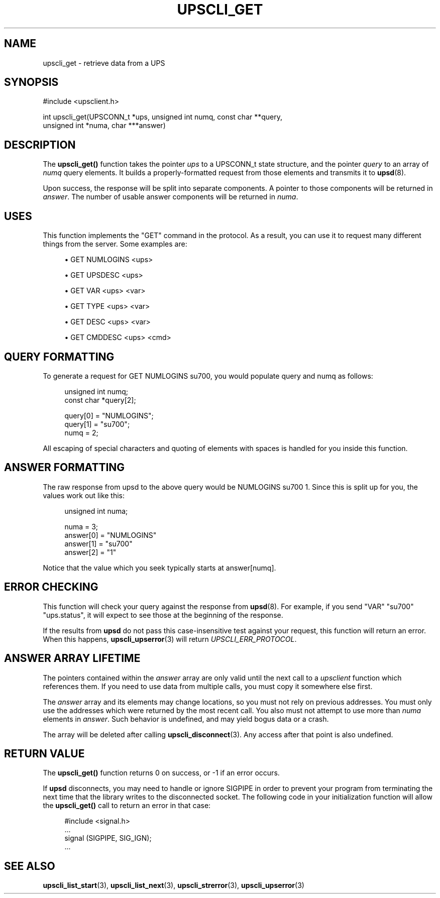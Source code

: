 '\" t
.\"     Title: upscli_get
.\"    Author: [FIXME: author] [see http://docbook.sf.net/el/author]
.\" Generator: DocBook XSL Stylesheets v1.78.1 <http://docbook.sf.net/>
.\"      Date: 04/17/2015
.\"    Manual: NUT Manual
.\"    Source: Network UPS Tools 2.7.3
.\"  Language: English
.\"
.TH "UPSCLI_GET" "3" "04/17/2015" "Network UPS Tools 2\&.7\&.3" "NUT Manual"
.\" -----------------------------------------------------------------
.\" * Define some portability stuff
.\" -----------------------------------------------------------------
.\" ~~~~~~~~~~~~~~~~~~~~~~~~~~~~~~~~~~~~~~~~~~~~~~~~~~~~~~~~~~~~~~~~~
.\" http://bugs.debian.org/507673
.\" http://lists.gnu.org/archive/html/groff/2009-02/msg00013.html
.\" ~~~~~~~~~~~~~~~~~~~~~~~~~~~~~~~~~~~~~~~~~~~~~~~~~~~~~~~~~~~~~~~~~
.ie \n(.g .ds Aq \(aq
.el       .ds Aq '
.\" -----------------------------------------------------------------
.\" * set default formatting
.\" -----------------------------------------------------------------
.\" disable hyphenation
.nh
.\" disable justification (adjust text to left margin only)
.ad l
.\" -----------------------------------------------------------------
.\" * MAIN CONTENT STARTS HERE *
.\" -----------------------------------------------------------------
.SH "NAME"
upscli_get \- retrieve data from a UPS
.SH "SYNOPSIS"
.sp
.nf
#include <upsclient\&.h>
.fi
.sp
.nf
int upscli_get(UPSCONN_t *ups, unsigned int numq, const char **query,
                       unsigned int *numa, char ***answer)
.fi
.SH "DESCRIPTION"
.sp
The \fBupscli_get()\fR function takes the pointer \fIups\fR to a UPSCONN_t state structure, and the pointer \fIquery\fR to an array of \fInumq\fR query elements\&. It builds a properly\-formatted request from those elements and transmits it to \fBupsd\fR(8)\&.
.sp
Upon success, the response will be split into separate components\&. A pointer to those components will be returned in \fIanswer\fR\&. The number of usable answer components will be returned in \fInuma\fR\&.
.SH "USES"
.sp
This function implements the "GET" command in the protocol\&. As a result, you can use it to request many different things from the server\&. Some examples are:
.sp
.RS 4
.ie n \{\
\h'-04'\(bu\h'+03'\c
.\}
.el \{\
.sp -1
.IP \(bu 2.3
.\}
GET NUMLOGINS <ups>
.RE
.sp
.RS 4
.ie n \{\
\h'-04'\(bu\h'+03'\c
.\}
.el \{\
.sp -1
.IP \(bu 2.3
.\}
GET UPSDESC <ups>
.RE
.sp
.RS 4
.ie n \{\
\h'-04'\(bu\h'+03'\c
.\}
.el \{\
.sp -1
.IP \(bu 2.3
.\}
GET VAR <ups> <var>
.RE
.sp
.RS 4
.ie n \{\
\h'-04'\(bu\h'+03'\c
.\}
.el \{\
.sp -1
.IP \(bu 2.3
.\}
GET TYPE <ups> <var>
.RE
.sp
.RS 4
.ie n \{\
\h'-04'\(bu\h'+03'\c
.\}
.el \{\
.sp -1
.IP \(bu 2.3
.\}
GET DESC <ups> <var>
.RE
.sp
.RS 4
.ie n \{\
\h'-04'\(bu\h'+03'\c
.\}
.el \{\
.sp -1
.IP \(bu 2.3
.\}
GET CMDDESC <ups> <cmd>
.RE
.SH "QUERY FORMATTING"
.sp
To generate a request for GET NUMLOGINS su700, you would populate query and numq as follows:
.sp
.if n \{\
.RS 4
.\}
.nf
unsigned int numq;
const char *query[2];
.fi
.if n \{\
.RE
.\}
.sp
.if n \{\
.RS 4
.\}
.nf
query[0] = "NUMLOGINS";
query[1] = "su700";
numq = 2;
.fi
.if n \{\
.RE
.\}
.sp
All escaping of special characters and quoting of elements with spaces is handled for you inside this function\&.
.SH "ANSWER FORMATTING"
.sp
The raw response from upsd to the above query would be NUMLOGINS su700 1\&. Since this is split up for you, the values work out like this:
.sp
.if n \{\
.RS 4
.\}
.nf
unsigned int numa;
.fi
.if n \{\
.RE
.\}
.sp
.if n \{\
.RS 4
.\}
.nf
numa = 3;
answer[0] = "NUMLOGINS"
answer[1] = "su700"
answer[2] = "1"
.fi
.if n \{\
.RE
.\}
.sp
Notice that the value which you seek typically starts at answer[numq]\&.
.SH "ERROR CHECKING"
.sp
This function will check your query against the response from \fBupsd\fR(8)\&. For example, if you send "VAR" "su700" "ups\&.status", it will expect to see those at the beginning of the response\&.
.sp
If the results from \fBupsd\fR do not pass this case\-insensitive test against your request, this function will return an error\&. When this happens, \fBupscli_upserror\fR(3) will return \fIUPSCLI_ERR_PROTOCOL\fR\&.
.SH "ANSWER ARRAY LIFETIME"
.sp
The pointers contained within the \fIanswer\fR array are only valid until the next call to a \fIupsclient\fR function which references them\&. If you need to use data from multiple calls, you must copy it somewhere else first\&.
.sp
The \fIanswer\fR array and its elements may change locations, so you must not rely on previous addresses\&. You must only use the addresses which were returned by the most recent call\&. You also must not attempt to use more than \fInuma\fR elements in \fIanswer\fR\&. Such behavior is undefined, and may yield bogus data or a crash\&.
.sp
The array will be deleted after calling \fBupscli_disconnect\fR(3)\&. Any access after that point is also undefined\&.
.SH "RETURN VALUE"
.sp
The \fBupscli_get()\fR function returns 0 on success, or \-1 if an error occurs\&.
.sp
If \fBupsd\fR disconnects, you may need to handle or ignore SIGPIPE in order to prevent your program from terminating the next time that the library writes to the disconnected socket\&. The following code in your initialization function will allow the \fBupscli_get()\fR call to return an error in that case:
.sp
.if n \{\
.RS 4
.\}
.nf
#include <signal\&.h>
\&.\&.\&.
signal (SIGPIPE, SIG_IGN);
\&.\&.\&.
.fi
.if n \{\
.RE
.\}
.SH "SEE ALSO"
.sp
\fBupscli_list_start\fR(3), \fBupscli_list_next\fR(3), \fBupscli_strerror\fR(3), \fBupscli_upserror\fR(3)
